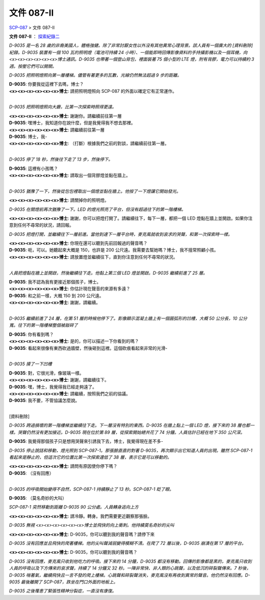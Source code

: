 ===========
文件 087-II
===========

`SCP-087 <scp-087.rst>`_ > 文件 087-II

**文件 087-II** ： `探索紀錄二 <http://www.scp-wiki.net/document-087-i>`_

*D-9035 是一名 28 歲的非裔美國人，體格強健。除了非常討厭女性以外沒有其他異常心理背景。該人員有一個廣大的 [資料刪除] 紀錄。D-9035 裝置有一個 100 瓦的照明燈（電池可持續 24 小時）、一個能即時回傳影像資料的手持攝影機以及一個耳機，向<x><x><x><x><x><x>博士通訊。D-9035 也帶著一個登山背包，裡面裝著 75 個小型的 LTE 燈，附有背膠，電力可以持續約 3 週。按壓它們可以開關。*

*D-9035 把照明燈照向第一層樓梯。儘管有著更多的瓦數，光線仍然無法超過 9 步的距離。*

| **D-9035**: 你要我從這裡下去嗎，博士？
| **<x><x><x><x><x><x>博士**: 請把照明燈照向 SCP-087 的外面以確定它有正常運作。
|

*D-9035 把照明燈照向大廳，比第一次探索時照得更遠。*

| **<x><x><x><x><x><x>博士**: 謝謝你。請繼續前往第一層
| **D-9035**: 嘿博士，我知道你在說什麼，但是我覺得我不想去那裡。
| **<x><x><x><x><x><x>博士**: 請繼續前往第一層
| **D-9035**: 博士，我-
| **<x><x><x><x><x><x>博士**: （打斷）根據我們之前的對談，請繼續前往第一層。
|

*D-9035 停了 18 秒，然後往下走了 13 步，然後停下。*

| **D-9035**: 這裡有小孩嗎？
| **<x><x><x><x><x><x>博士**: 請取出一個背膠燈並黏在牆上。
|

*D-9035 猶豫了一下，然後從包包裡取出一個燈並黏在牆上。他按了一下燈讓它開始發光。*

**<x><x><x><x><x><x>博士**: 請關掉你的照明燈。

*D-9035 在關燈前再次猶豫了一下。LED 的燈光照亮了平台，但沒有超過往下的第一階樓梯。*

**<x><x><x><x><x><x>博士**: 謝謝，你可以把燈打開了。請繼續往下，每下一層，都把一個 LED 燈黏在牆上並開啟。如果你注意到任何不尋常的狀況，請回報。

*D-9035 把燈打開，並繼續往下一層前進。當他到達下一層平台時，麥克風就收到哀求的哭聲，和第一次探索時一樣。*

| **<x><x><x><x><x><x>博士**: 你現在還可以聽到先前回報過的聲音嗎？
| **D-9035**: 呃，可以。她聽起來大概是 150，也許是 200 公尺遠。我需要去幫她嗎？博士，我不擅常照顧小孩。
| **<x><x><x><x><x><x>博士**: 請放置燈並繼續往下，直到你注意到任何不尋常的狀況。
|

*人員把燈黏在牆上並開啟，然後繼續往下走。他黏上第三個 LED 燈並開啟。D-9035 繼續前進了 25 層。*

| **D-9035**: 我不認為我有更接近那個孩子，博士。
| **<x><x><x><x><x><x>博士**: 你估計現在聲音的來源有多遠？
| **D-9035**: 和之前一樣，大概 150 到 200 公尺遠。
| **<x><x><x><x><x><x>博士**: 謝謝，請繼續。
|

*D-9035 繼續前進了 24 層，在第 51 層的時候他停下了。影像顯示混凝土牆上有一個圓弧形的凹槽，大概 50 公分長，10 公分寬。往下的第一階樓梯整個被敲碎了*

| **D-9035**: 你有看到嗎？
| **<x><x><x><x><x><x>博士**: 是的，你可以描述一下你看到的嗎？
| **D-9035**: 看起來很像有東西砍過牆壁，然後砸到這裡。這個砍痕看起來非常的光滑-
|

*D-9035 摸了一下凹槽*

| **D-9035**: 對，它很光滑，像玻璃一樣。
| **<x><x><x><x><x><x>博士**: 謝謝，請繼續往下。
| **D-9035**: 嘿，博士，我覺得我已經走夠遠了。
| **<x><x><x><x><x><x>博士**: 請繼續，按照我們之前的協議。
| **D-9035**: 我不要，不管協議怎麼說。
|

[資料刪除]

*D-9035 跨過損壞的第一階樓梯並繼續往下走。下一層沒有特別的東西。D-9035 在牆上黏上一個 LED 燈，接下來的 38 層也都一樣。哭聲仍然沒有更加接近。D-9035 現在位於第 89 層，從探索開始總共花了 74 分鐘。人員估計已經在地下 350 公尺深。*

**D-9035**: 我覺得那個孩子只是想用哭聲來引誘我下去，博士，我覺得現在差不多-

*D-9035 停止說話和移動，燈光照到 SCP-087-1。那張臉直直的對著 D-9035，再次顯示出它知道人員的出現。雖然 SCP-087-1 看起來是靜止的，但這次它的位置比第一次探索還低了 38 層，表示它是可以移動的。*

| **<x><x><x><x><x><x>博士**: 請問有原因使你停下嗎？
| **D-9035**: （沒有回應）
| 

*D-9035 的呼吸開始變得不自然，SCP-087-1 持續靜止了 13 秒。SCP-087-1 眨了眼。*

**D-9035**: （莫名奇妙的大叫）

*SCP-087-1 突然移動到距離 D-9035 90 公分處。人員轉身逃向上方*

**<x><x><x><x><x><x>博士**: 請冷靜。轉身。我們需要更近觀察那張臉。

*D-9035 無視 <x><x><x><x><x><x>博士並飛快的向上衝刺。他持續莫名奇妙的尖叫*

**<x><x><x><x><x><x>博士**: D-9035，你可以聽到我的聲音嗎？請停下來

*D-9035 沒有回應並且飛快的爬著樓梯。他的尖叫聲減弱變得模糊不清。在爬了 72 層以後，D-9035 崩潰在第 17 層的平台。*

**<x><x><x><x><x><x>博士**: D-9035，你可以聽到我的聲音嗎？

*D-9035 沒有回應，麥克風只收到他吃力的呼吸。接下來的 14 分鐘，D-9035 都沒有移動。回傳的影像都是黑的，麥克風只收到人員的呼吸以及下方傳來的哀求聲，持續了 14 分鐘又 32 秒。一陣非常快、非人類的心跳聲，以及低沉的碎裂聲傳來。7 秒後，D-9035 喘著氣，繼續飛快且一言不發的爬上樓梯。心跳聲和碎裂聲消失，麥克風沒有再收到異常的聲音。他仍然沒有回應。D-9035 最後離開了 SCP-087，跌坐在門口外面的地板上。*

*D-9035 之後罹患了緊張性精神分裂症，一直沒有康復。*
